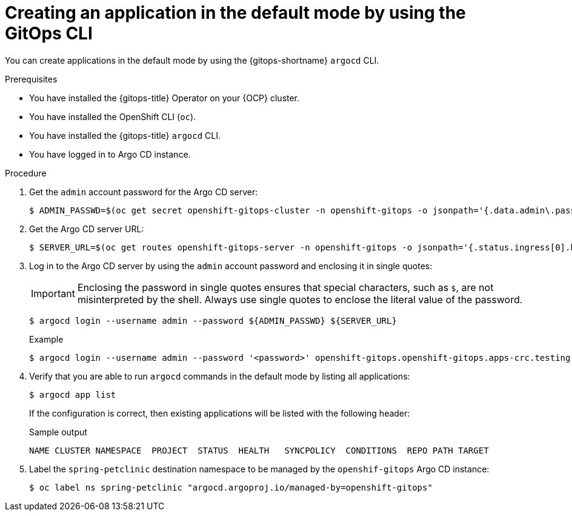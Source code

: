 // Module included in the following assemblies:
//
// * argocd_applications/creating-an-application-using-gitops-argocd-cli.adoc
// * declarative_clusterconfig/configuring-an-openshift-cluster-by-deploying-an-application-with-cluster-configurations.adoc

ifeval::["{context}" == "configuring-an-openshift-cluster-by-deploying-an-application-with-cluster-configurations"]
:cluster:
endif::[]
ifeval::["{context}" == "creating-an-application-using-gitops-argocd-cli"]
:app:
endif::[]

:_mod-docs-content-type: PROCEDURE
[id="gitops-argocd-cli-creating-an-application-in-default-mode_{context}"]
= Creating an application in the default mode by using the GitOps CLI

You can create applications in the default mode by using the {gitops-shortname} `argocd` CLI.

ifdef::cluster[]
This sample workflow walks you through the process of configuring Argo CD to recursively sync the content of the `cluster` directory to the `cluster-configs` application. The directory defines the {OCP} cluster configurations and the `spring-petclinic` namespace on the cluster.
endif::cluster[]

.Prerequisites

* You have installed the {gitops-title} Operator on your {OCP} cluster.
* You have installed the OpenShift CLI (`oc`).
* You have installed the {gitops-title} `argocd` CLI.
* You have logged in to Argo CD instance.

.Procedure

. Get the `admin` account password for the Argo CD server:
+
[source,terminal]
----
$ ADMIN_PASSWD=$(oc get secret openshift-gitops-cluster -n openshift-gitops -o jsonpath='{.data.admin\.password}' | base64 -d)
----

. Get the Argo CD server URL:
+
[source,terminal]
----
$ SERVER_URL=$(oc get routes openshift-gitops-server -n openshift-gitops -o jsonpath='{.status.ingress[0].host}')
----

. Log in to the Argo CD server by using the `admin` account password and enclosing it in single quotes:
+
[IMPORTANT]
====
Enclosing the password in single quotes ensures that special characters, such as `$`, are not misinterpreted by the shell. Always use single quotes to enclose the literal value of the password.
====
+
[source,terminal]
----
$ argocd login --username admin --password ${ADMIN_PASSWD} ${SERVER_URL}
----
+
.Example
[source,terminal]
----
$ argocd login --username admin --password '<password>' openshift-gitops.openshift-gitops.apps-crc.testing
----

. Verify that you are able to run `argocd` commands in the default mode by listing all applications:
+
[source,terminal]
----
$ argocd app list
----
+
If the configuration is correct, then existing applications will be listed with the following header:
+
.Sample output
[source,terminal]
----
NAME CLUSTER NAMESPACE  PROJECT  STATUS  HEALTH   SYNCPOLICY  CONDITIONS  REPO PATH TARGET
----

ifdef::cluster[]
. Create an application in the default mode:
+
[source,terminal]
----
$ argocd app create app-cluster-configs \
    --repo https://github.com/redhat-developer/openshift-gitops-getting-started.git \
    --path cluster \
    --revision main \
    --dest-server  https://kubernetes.default.svc \
    --dest-namespace spring-petclinic \
    --directory-recurse \
    --sync-policy none \
    --sync-option Prune=true \
    --sync-option CreateNamespace=true
----
endif::cluster[]

ifdef::app[]
. Create an application in the default mode:
+
[source,terminal]
----
$ argocd app create app-spring-petclinic \
    --repo https://github.com/redhat-developer/openshift-gitops-getting-started.git \
    --path app \
    --revision main \
    --dest-server  https://kubernetes.default.svc \
    --dest-namespace spring-petclinic \
    --directory-recurse \
    --sync-policy automated \
    --self-heal \
    --sync-option Prune=true \
    --sync-option CreateNamespace=true
----
endif::app[]

. Label the `spring-petclinic` destination namespace to be managed by the `openshif-gitops` Argo CD instance:
+
[source,terminal]
----
$ oc label ns spring-petclinic "argocd.argoproj.io/managed-by=openshift-gitops"
----

ifdef::cluster[]
. List the available applications to confirm that the application is created successfully: 
+
[source,terminal]
----
$ argocd app list
----
+
Even though the `cluster-configs` Argo CD application has the `Healthy` status, it is not automatically synced due to its `none` sync policy, causing it to remain in the `OutOfSync` status.
endif::cluster[]

ifdef::app[]
. List the available applications to confirm that the application is created successfully and repeat the command until the application has the `Healthy` and `Synced` statuses:
+
[source,terminal]
----
$ argocd app list
----
endif::app[]
